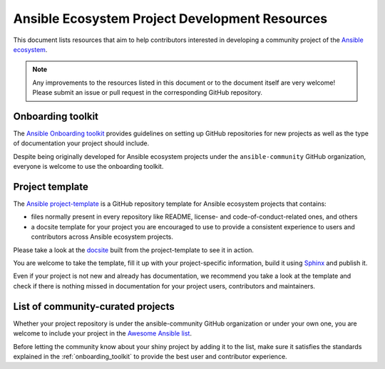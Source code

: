 .. _ecosystem_project_dev_resources:

***********************************************
Ansible Ecosystem Project Development Resources
***********************************************

This document lists resources that aim to help contributors interested in developing a community project of the `Ansible ecosystem <https://docs.ansible.com/ecosystem.html>`_.

.. note::

   Any improvements to the resources listed in this document or to the document itself are very welcome! Please submit an issue or pull request in the corresponding GitHub repository.

.. _onboarding_toolkit:

Onboarding toolkit
==================

The `Ansible Onboarding toolkit <https://ansible.readthedocs.io/projects/project-onboarding/en/latest/>`_ provides guidelines on setting up GitHub repositories for new projects as well as the type of documentation your project should include.

Despite being originally developed for Ansible ecosystem projects under the ``ansible-community`` GitHub organization, everyone is welcome to use the onboarding toolkit.

Project template
================

The `Ansible project-template <https://github.com/ansible-community/project-template>`_ is a GitHub repository template for Ansible ecosystem projects that contains:

* files normally present in every repository like README, license- and code-of-conduct-related ones, and others
* a docsite template for your project you are encouraged to use to provide a consistent experience to users and contributors across Ansible ecosystem projects.

Please take a look at the `docsite <https://ansible.readthedocs.io/projects/ansible-project-template/en/latest/>`_ built from the project-template to see it in action.

You are welcome to take the template, fill it up with your project-specific information, build it using `Sphinx <https://www.sphinx-doc.org/en/master/>`_ and publish it.

Even if your project is not new and already has documentation, we recommend you take a look at the template and check if there is nothing missed in documentation for your project users, contributors and maintainers.

List of community-curated projects
==================================

Whether your project repository is under the ansible-community GitHub organization or under your own one, you are welcome to include your project in the `Awesome Ansible list <https://github.com/ansible-community/awesome-ansible/blob/main/README.md>`_.

Before letting the community know about your shiny project by adding it to the list, make sure it satisfies the standards explained in the :ref:`onboarding_toolkit` to provide the best user and contributor experience.
